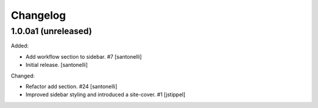 Changelog
=========


1.0.0a1 (unreleased)
------------------

Added:

- Add workflow section to sidebar. #7
  [santonelli]

- Initial release.
  [santonelli]

Changed:

- Refactor add section. #24
  [santonelli]

- Improved sidebar styling and introduced a site-cover. #1
  [jstippel]
